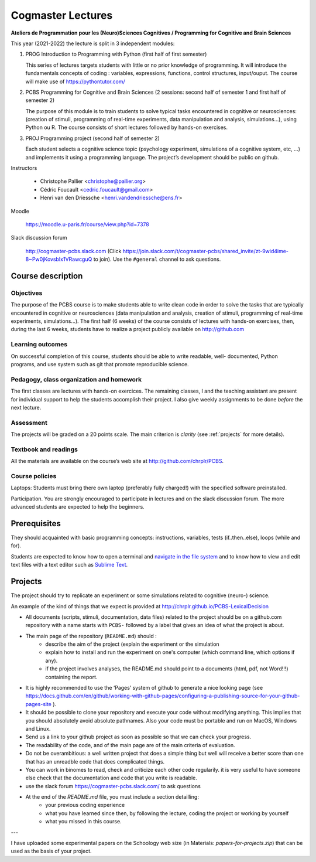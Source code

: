 .. _cogmaster:


******************
Cogmaster Lectures
******************

.. .. .. contents::
..
   ::

**Ateliers de Programmation pour les (Neuro)Sciences Cognitives / Programming for Cognitive and Brain Sciences**

This year (2021-2022) the lecture is split in 3 independent modules:

1. PROG Introduction to Programming with Python (first half of first semester)

   This series of lectures targets students with little or no prior
   knowledge of programming. It will introduce the fundamentals concepts
   of coding : variables, expressions, functions, control structures,
   input/ouput. The course will make use of https://pythontutor.com/

2. PCBS Programming for Cognitive and Brain Sciences (2 sessions: second
   half of semester 1 and first half of semester 2)

   The purpose of this module is to train students to solve typical tasks
   encountered in cognitive or neurosciences: (creation of stimuli,
   programming of real-time experiments, data manipulation and analysis,
   simulations…), using Python ou R. The course consists of short lectures
   followed by hands-on exercises.

3. PROJ Programming project (second half of semester 2)

   Each student selects a cognitive science topic (psychology
   experiment, simulations of a cognitive system, etc, …) and implements
   it using a programming language. The project’s development should be
   public on github.

Instructors

   - Christophe Pallier <christophe@pallier.org>
   - Cédric Foucault <cedric.foucault@gmail.com>
   - Henri van den Driessche <henri.vandendriessche@ens.fr>


Moodle

   https://moodle.u-paris.fr/course/view.php?id=7378

Slack discussion forum

   http://cogmaster-pcbs.slack.com (Click https://join.slack.com/t/cogmaster-pcbs/shared_invite/zt-9wid4ime-8~Pw0jKovsbIx1VRawcguQ to join).
   Use the ``#general`` channel to ask questions.




Course description
==================


Objectives
----------


The purpose of the PCBS course is to make students able to write clean code in
order to solve the tasks that are typically encountered in cognitive or
neurosciences (data manipulation and analysis, creation of stimuli, programming
of real-time experiments, simulations...). The first half (6 weeks) of the
course consists of lectures with hands-on exercises, then, during the last 6
weeks, students have to realize a project publicly available on http://github.com


Learning outcomes
-----------------
                    
On successful completion of this course, students should be able to write
readable, well- documented, Python programs, and use system such as git that
promote reproducible science.

                    
Pedagogy, class organization and homework
-----------------------------------------

The first classes are lectures with hands-on exercices. The remaining classes, I and the teaching assistant are present for individual support to help the
students accomplish their project. I also give weekly assignments to be done
*before* the next lecture.
                    
Assessment
----------

The projects will be graded on a 20 points scale. The main criterion is *clarity* (see :ref:`projects` for more details).



Textbook and readings
---------------------

All the materials are available on the course’s web site at http://github.com/chrplr/PCBS.
                    

Course policies
---------------
                    
Laptops: Students must bring there own laptop (preferably fully charged!) with
the specified software preinstalled.
                    
Participation. You are strongly encouraged to participate in lectures and on the
slack discussion forum. The more advanced students are expected to help the
beginners.


Prerequisites
=============

They should  acquainted with basic programming concepts: instructions, variables, tests (if..then..else), loops (while and for). 

Students are expected to know how to open a terminal and `navigate in the file system <http://linuxcommand.org/lc3_lts0020.php>`__ and to know how to view and edit text files with a text editor such as `Sublime Text <https://www.sublimetext.com>`__.

.. projects

Projects
========

The project should try to replicate an experiment or some simulations related to cognitive (neuro-) science.

An example of the kind of things that we expect is provided at http://chrplr.github.io/PCBS-LexicalDecision


- All documents (scripts, stimuli, documentation, data files) related to the project should be on a github.com repository with a name starts with ``PCBS-``  followed by a label that gives an idea of what the project is about.

- The main page of the repository (``README.md``) should :
    * describe the aim of the project (explain the experiment or the simulation 
    * explain how to install and run the experiment on one's computer (which command line, which options if any).
    * if the project involves analyses, the README.md should point to a documents (html, pdf, not Word!!!) containing the report.
    
- It is highly recommended to use the ‘Pages’ system of github to generate a nice looking page (see https://docs.github.com/en/github/working-with-github-pages/configuring-a-publishing-source-for-your-github-pages-site ).

- It should be possible to clone your repository and execute your code without modifying anything. This implies that you should absolutely avoid absolute pathnames. Also your code must be portable and run on MacOS, Windows and Linux.

- Send us a link to your github project as soon as possible so that we can check your progress. 

- The readability of the code, and of the main page are of the main criteria of evaluation.

- Do not be overambitious: a well written project that does a simple thing but well will receive a better score than one that has an unreadble code that does complicated things.

-  You can work in binomes to read, check and criticize each other code
   regularily. it is very useful to have someone else check that the
   documentation and code that you write is readable.

-  use the slack forum https://cogmaster-pcbs.slack.com/ to ask questions

- At the end of the `README.md` file, you must include a section detailling:
    - your previous coding experience
    - what you have learned since then, by following the lecture, coding the project or working by yourself
    - what you missed in this course.  


---

I have uploaded some experimental papers on the Schoology web size (in Materials: `papers-for-projects.zip`) that can be used as the basis of your project.


